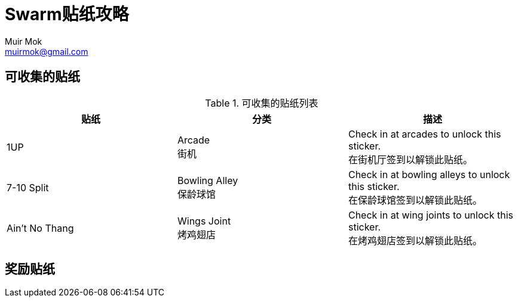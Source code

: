 = Swarm贴纸攻略
Muir Mok <muirmok@gmail.com>
:author: Muir Mok
:imagesdir: images
:encoding: utf-8
:lang: zh-CN

== 可收集的贴纸

.可收集的贴纸列表
|===
|贴纸 |分类 |描述 

|1UP
|Arcade +
街机
|Check in at arcades to unlock this sticker. +
在街机厅签到以解锁此贴纸。

|7-10 Split
|Bowling Alley +
保龄球馆
|Check in at bowling alleys to unlock this sticker. +
在保龄球馆签到以解锁此贴纸。

|Ain't No Thang
|Wings Joint +
烤鸡翅店
|Check in at wing joints to unlock this sticker. +
在烤鸡翅店签到以解锁此贴纸。
|===


== 奖励贴纸

